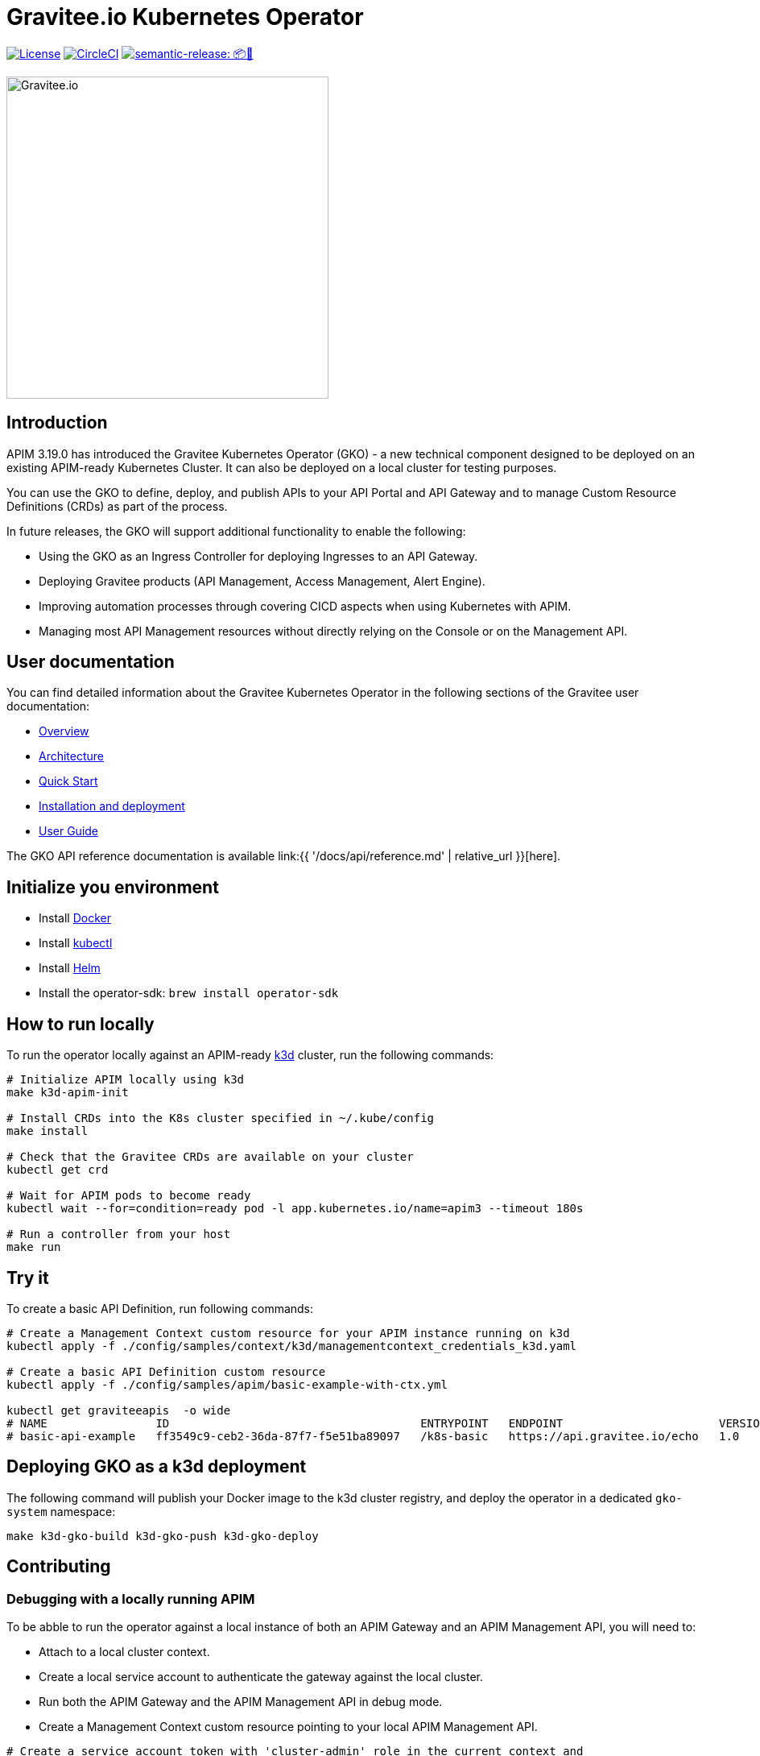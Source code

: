 = Gravitee.io Kubernetes Operator

image:https://img.shields.io/badge/License-Apache%202.0-blue.svg["License", link="https://github.com/gravitee-io/gravitee-kubernetes-operator/blob/master/LICENSE.txt"]
image:https://dl.circleci.com/status-badge/img/gh/gravitee-io/gravitee-kubernetes-operator/tree/master.svg?style=svg&circle-token=fede14bc30847f9ef01ae44c12c44edbe817c3b0["CircleCI", link="https://app.circleci.com/pipelines/github/gravitee-io/gravitee-kubernetes-operator?branch=master"]
image:https://img.shields.io/badge/semantic--release-📦🚀-e10079?logo=semantic-release["semantic-release: 📦🚀", link="https://github.com/semantic-release/semantic-release"]

image:./.assets/gravitee-logo-cyan.svg["Gravitee.io",400]

== Introduction

APIM 3.19.0 has introduced the Gravitee Kubernetes Operator (GKO) - a new technical component designed to be deployed on an existing APIM-ready Kubernetes Cluster. It can also be deployed on a local cluster for testing purposes.

You can use the GKO to define, deploy, and publish APIs to your API Portal and API Gateway and to manage Custom Resource Definitions (CRDs) as part of the process.

In future releases, the GKO will support additional functionality to enable the following:

  * Using the GKO as an Ingress Controller for deploying Ingresses to an API Gateway.
  * Deploying Gravitee products (API Management, Access Management, Alert Engine).
  * Improving automation processes through covering CICD aspects when using Kubernetes with APIM.
  * Managing most API Management resources without directly relying on the Console or on the Management API.

== User documentation

You can find detailed information about the Gravitee Kubernetes Operator in the following sections of the Gravitee user documentation:

  * link:https://docs.gravitee.io/apim/3.x/apim_kubernetes_operator_overview.html[Overview^]
  * link:https://docs.gravitee.io/apim/3.x/apim_kubernetes_operator_architecture.html[Architecture^]
  * link:https://docs.gravitee.io/apim/3.x/apim_kubernetes_operator_quick_start.html[Quick Start^]
  * link:https://docs.gravitee.io/apim/3.x/apim_kubernetes_operator_installation.html[Installation and deployment^]
  * link:https://docs.gravitee.io/apim/3.x/apim_kubernetes_operator_user_guide.html[User Guide^]

The GKO API reference documentation is available link:{{ '/docs/api/reference.md' | relative_url }}[here].

== Initialize you environment

* Install link:https://www.docker.com/[Docker^]
* Install link:https://kubernetes.io/docs/tasks/tools/#kubectl[kubectl^]
* Install link:https://helm.sh/docs/intro/install/[Helm^]
* Install the operator-sdk: `brew install operator-sdk`

== How to run locally

To run the operator locally against an APIM-ready link:https://k3d.io/[k3d^] cluster, run the following commands:

[source,shell]
----
# Initialize APIM locally using k3d
make k3d-apim-init

# Install CRDs into the K8s cluster specified in ~/.kube/config
make install

# Check that the Gravitee CRDs are available on your cluster
kubectl get crd

# Wait for APIM pods to become ready
kubectl wait --for=condition=ready pod -l app.kubernetes.io/name=apim3 --timeout 180s

# Run a controller from your host
make run
----

== Try it

To create a basic API Definition, run following commands:

[source,shell]
----
# Create a Management Context custom resource for your APIM instance running on k3d
kubectl apply -f ./config/samples/context/k3d/managementcontext_credentials_k3d.yaml

# Create a basic API Definition custom resource
kubectl apply -f ./config/samples/apim/basic-example-with-ctx.yml

kubectl get graviteeapis  -o wide
# NAME                ID                                     ENTRYPOINT   ENDPOINT                       VERSION   ENABLED
# basic-api-example   ff3549c9-ceb2-36da-87f7-f5e51ba89097   /k8s-basic   https://api.gravitee.io/echo   1.0       true
----

== Deploying GKO as a k3d deployment

The following command will publish your Docker image to the k3d cluster registry, and deploy the operator
in a dedicated `gko-system` namespace:

[source,shell]
----
make k3d-gko-build k3d-gko-push k3d-gko-deploy
----

== Contributing

=== Debugging with a locally running APIM

To be abble to run the operator against a local instance of both an APIM Gateway and an APIM Management API, you will need to:

* Attach to a local cluster context.
* Create a local service account to authenticate the gateway against the local cluster.
* Run both the APIM Gateway and the APIM Management API in debug mode.
* Create a Management Context custom resource pointing to your local APIM Management API.

[source,shell]
----
# Create a service account token with 'cluster-admin' role in the current context and
# use this token to authenticate against the current cluster
make service-account

make run # or run using a debugger if you need to debug the operator as well

# Create the debug Management Context resource for APIM
kubectl apply -f ./config/samples/context/debug/managementcontext_credentials.yaml

# Create a basic API Definition resource
kubectl apply -f ./config/samples/apim/basic-example-with-ctx.yml
----

=== Testing and linting

To be able  to run `make lint` and `make install`, install the following golang package:

[source,shell]
----
go install gotest.tools/gotestsum@latest
go install github.com/golangci/golangci-lint/cmd/golangci-lint@latest
----

=== Working with the repo

When committing your contributions, please follow link:https://www.conventionalcommits.org/en/v1.0.0/[conventional commits^] and semantic release best practices.

== Troubleshooting

=== Note for Apple Silicon users

The default version of kustomize installed by the `kustomize` target is not available on
arm64 platforms.

You can override the version to be used by setting the `KUSTOMIZE_VERSION` environment variable, as follows:

[source,shell]
----
export KUSTOMIZE_VERSION=v4.5.5
make kustomize
----

=== Local Docker image registry

The k3d registry host used to share images between your host and your k3d cluster is defined as `k3d-graviteeio.docker.localhost`. On most linux / macos platforms, `*.localhost`` should resolve to 127.0.0.1. If this is not the case on your device, you need to add the following entry in your `/etc/hosts` file:

[source,shell]
----
127.0.0.1 k3d-graviteeio.docker.localhost
----
